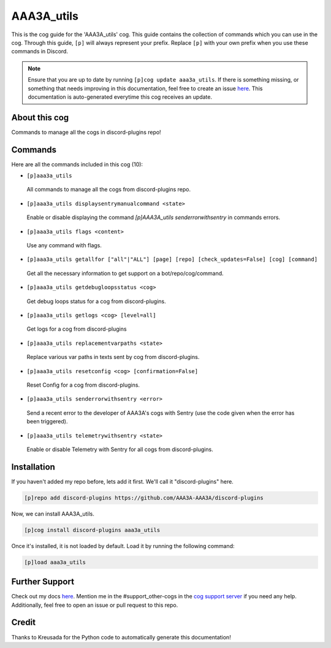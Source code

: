 .. _aaa3a_utils:
===========
AAA3A_utils
===========

This is the cog guide for the 'AAA3A_utils' cog. This guide contains the collection of commands which you can use in the cog.
Through this guide, ``[p]`` will always represent your prefix. Replace ``[p]`` with your own prefix when you use these commands in Discord.

.. note::

    Ensure that you are up to date by running ``[p]cog update aaa3a_utils``.
    If there is something missing, or something that needs improving in this documentation, feel free to create an issue `here <https://github.com/AAA3A-AAA3A/discord-plugins/issues>`_.
    This documentation is auto-generated everytime this cog receives an update.

--------------
About this cog
--------------

Commands to manage all the cogs in discord-plugins repo!

--------
Commands
--------

Here are all the commands included in this cog (10):

* ``[p]aaa3a_utils``
 All commands to manage all the cogs from discord-plugins repo.

* ``[p]aaa3a_utils displaysentrymanualcommand <state>``
 Enable or disable displaying the command `[p]AAA3A_utils senderrorwithsentry` in commands errors.

* ``[p]aaa3a_utils flags <content>``
 Use any command with flags.

* ``[p]aaa3a_utils getallfor ["all"|"ALL"] [page] [repo] [check_updates=False] [cog] [command]``
 Get all the necessary information to get support on a bot/repo/cog/command.

* ``[p]aaa3a_utils getdebugloopsstatus <cog>``
 Get debug loops status for a cog from discord-plugins.

* ``[p]aaa3a_utils getlogs <cog> [level=all]``
 Get logs for a cog from discord-plugins

* ``[p]aaa3a_utils replacementvarpaths <state>``
 Replace various var paths in texts sent by cog from discord-plugins.

* ``[p]aaa3a_utils resetconfig <cog> [confirmation=False]``
 Reset Config for a cog from discord-plugins.

* ``[p]aaa3a_utils senderrorwithsentry <error>``
 Send a recent error to the developer of AAA3A's cogs with Sentry (use the code given when the error has been triggered).

* ``[p]aaa3a_utils telemetrywithsentry <state>``
 Enable or disable Telemetry with Sentry for all cogs from discord-plugins.

------------
Installation
------------

If you haven't added my repo before, lets add it first. We'll call it
"discord-plugins" here.

.. code-block:: ini

    [p]repo add discord-plugins https://github.com/AAA3A-AAA3A/discord-plugins

Now, we can install AAA3A_utils.

.. code-block:: ini

    [p]cog install discord-plugins aaa3a_utils

Once it's installed, it is not loaded by default. Load it by running the following command:

.. code-block:: ini

    [p]load aaa3a_utils

---------------
Further Support
---------------

Check out my docs `here <https://discord-plugins.readthedocs.io/en/latest/>`_.
Mention me in the #support_other-cogs in the `cog support server <https://discord.gg/GET4DVk>`_ if you need any help.
Additionally, feel free to open an issue or pull request to this repo.

------
Credit
------

Thanks to Kreusada for the Python code to automatically generate this documentation!
